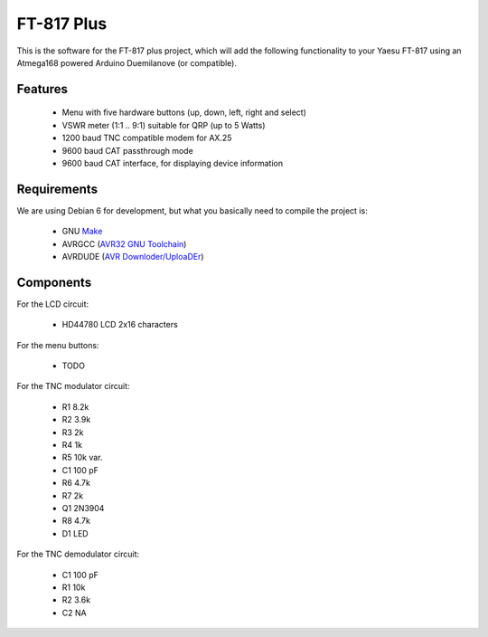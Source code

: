 =============
 FT-817 Plus
=============

This is the software for the FT-817 plus project, which will add the
following functionality to your Yaesu FT-817 using an Atmega168 powered
Arduino Duemilanove (or compatible).

Features
========

  * Menu with five hardware buttons (up, down, left, right and select)

  * VSWR meter (1:1 .. 9:1) suitable for QRP (up to 5 Watts)

  * 1200 baud TNC compatible modem for AX.25

  * 9600 baud CAT passthrough mode

  * 9600 baud CAT interface, for displaying device information

Requirements
============

We are using Debian 6 for development, but what you basically need to
compile the project is:

  * GNU `Make <http://www.gnu.org/s/make/>`_

  * AVRGCC (`AVR32 GNU Toolchain <http://avrfreaks.net/AVRGCC/>`_)

  * AVRDUDE (`AVR Downloder/UploaDEr <http://www.nongnu.org/avrdude/>`_)

Components
==========

For the LCD circuit:

  * HD44780 LCD 2x16 characters

For the menu buttons:

  * TODO

For the TNC modulator circuit:

  * R1 8.2k
  * R2 3.9k
  * R3 2k
  * R4 1k
  * R5 10k var.
  * C1 100 pF
  * R6 4.7k
  * R7 2k
  * Q1 2N3904
  * R8 4.7k
  * D1 LED

For the TNC demodulator circuit:

  * C1 100 pF
  * R1 10k
  * R2 3.6k
  * C2 NA
